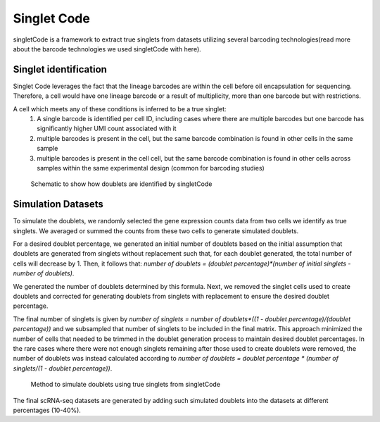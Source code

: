 ===================
Singlet Code
===================

singletCode is a framework  to extract true singlets from datasets utilizing several barcoding technologies(read more about the barcode technologies we used singletCode with here). 


Singlet identification
-----------------------------------
Singlet Code leverages the fact that the lineage barcodes are within the cell before oil encapsulation for sequencing. Therefore, a cell would have one lineage barcode or a result of multiplicity, more than one barcode but with restrictions.

A cell which meets any of these conditions is inferred to be a true singlet:
   #. A single barcode is identified per cell ID, including cases where there are multiple barcodes but one barcode has significantly higher UMI count associated with it
   #. multiple barcodes is present in the cell, but the same barcode combination is found in other cells in the same sample 
   #. multiple barcodes is present in the cell cell, but the same barcode combination is found in other cells across samples within the same experimental design (common for barcoding studies)

.. figure:: /images/singletCode-1.png
   :scale: 50 %
   :alt: Schematic to show how doublets are identified by singletCode
   
   Schematic to show how doublets are identified by singletCode

.. _simulationInfo:

Simulation Datasets 
---------------------------------------
To simulate the doublets, we randomly selected the gene expression counts data from two cells we identify as true singlets. We averaged or summed the counts from these two cells to generate simulated doublets.  

For a desired doublet percentage, we generated an initial number of doublets based on the initial assumption that doublets are generated from singlets without replacement such that, for each doublet generated, the total number of cells will decrease by 1. Then, it follows that:  `number of doublets = (doublet percentage)*(number of initial singlets - number of doublets)`.

We generated the number of doublets determined by this formula. Next, we removed the singlet cells used to create doublets and corrected for generating doublets from singlets with replacement to ensure the desired doublet percentage.
  
The final number of singlets is given by  `number of singlets = number of doublets*((1 - doublet percentage)/(doublet percentage))` and we subsampled that number of singlets to be included in the final matrix. This approach minimized the number of cells that needed to be trimmed in the doublet generation process to maintain desired doublet percentages. 
In the rare cases where there were not enough singlets remaining after those used to create doublets were removed, the number of doublets was instead calculated according to  `number of doublets = doublet percentage * (number of singlets/(1 - doublet percentage))`.

.. figure:: /images/singletCode-2.png
   :scale: 50 %
   :alt: Method to simulate doublets using true singlets from singletCode
   
   Method to simulate doublets using true singlets from singletCode

The final scRNA-seq datasets are generated by adding such simulated doublets into the datasets at different percentages (10-40%).
 
.. contents:: Contents:
   :local: